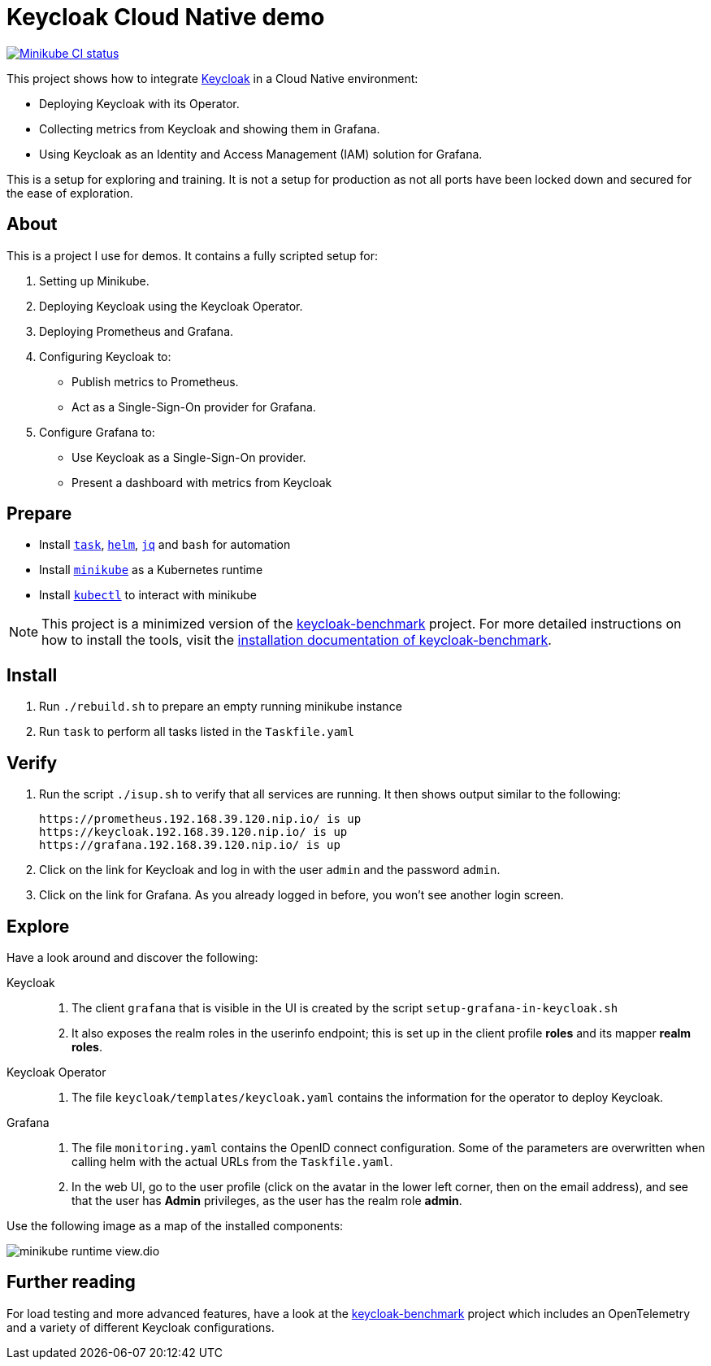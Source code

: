 = Keycloak Cloud Native demo
:icons: font

image:https://github.com/ahus1/keycloak-cloud-native-demo/actions/workflows/provision-minikube.yml/badge.svg["Minikube CI status",link=https://github.com/ahus1/keycloak-cloud-native-demo/actions/workflows/provision-minikube.yml]

This project shows how to integrate https://www.keycloak.org/[Keycloak] in a Cloud Native environment:

* Deploying Keycloak with its Operator.
* Collecting metrics from Keycloak and showing them in Grafana.
* Using Keycloak as an Identity and Access Management (IAM) solution for Grafana.

This is a setup for exploring and training.
It is not a setup for production as not all ports have been locked down and secured for the ease of exploration.

== About

This is a project I use for demos.
It contains a fully scripted setup for:

. Setting up Minikube.
. Deploying Keycloak using the Keycloak Operator.
. Deploying Prometheus and Grafana.
. Configuring Keycloak to:
* Publish metrics to Prometheus.
* Act as a Single-Sign-On provider for Grafana.
. Configure Grafana to:
* Use Keycloak as a Single-Sign-On provider.
* Present a dashboard with metrics from Keycloak

== Prepare

* Install `https://taskfile.dev/[task]`, `https://helm.sh/[helm]`, `https://stedolan.github.io/jq/[jq]` and `bash` for automation
* Install `https://minikube.sigs.k8s.io/[minikube]` as a Kubernetes runtime
* Install `https://kubernetes.io/docs/tasks/tools/[kubectl]` to interact with minikube

NOTE: This project is a minimized version of the https://github.com/keycloak/keycloak-benchmark[keycloak-benchmark] project.
For more detailed instructions on how to install the tools, visit the https://www.keycloak.org/keycloak-benchmark/kubernetes-guide/latest/installation[installation documentation of keycloak-benchmark].

== Install

. Run `./rebuild.sh` to prepare an empty running minikube instance
. Run `task` to perform all tasks listed in the `Taskfile.yaml`

== Verify

. Run the script `./isup.sh` to verify that all services are running.
It then shows output similar to the following:
+
----
https://prometheus.192.168.39.120.nip.io/ is up
https://keycloak.192.168.39.120.nip.io/ is up
https://grafana.192.168.39.120.nip.io/ is up
----

. Click on the link for Keycloak and log in with the user `admin` and the password `admin`.

. Click on the link for Grafana.
As you already logged in before, you won't see another login screen.

== Explore

Have a look around and discover the following:

Keycloak::
. The client `grafana` that is visible in the UI is created by the script `setup-grafana-in-keycloak.sh`
. It also exposes the realm roles in the userinfo endpoint; this is set up in the client profile *roles* and its mapper *realm roles*.

Keycloak Operator::
. The file `keycloak/templates/keycloak.yaml` contains the information for the operator to deploy Keycloak.

Grafana::
. The file `monitoring.yaml` contains the OpenID connect configuration. Some of the parameters are overwritten when calling helm with the actual URLs from the `Taskfile.yaml`.
. In the web UI, go to the user profile (click on the avatar in the lower left corner, then on the email address), and see that the user has *Admin* privileges, as the user has the realm role *admin*.

Use the following image as a map of the installed components:

image::minikube-runtime-view.dio.svg[]

== Further reading

For load testing and more advanced features, have a look at the https://github.com/keycloak/keycloak-benchmark[keycloak-benchmark] project which includes an OpenTelemetry and a variety of different Keycloak configurations.

